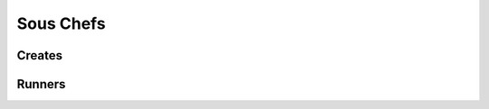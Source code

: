 .. _sous-chefs:

Sous Chefs
=============


.. _sous-chefs-creates:

Creates
~~~~~~~~~


.. _sous-chefs-runners:

Runners
~~~~~~~~